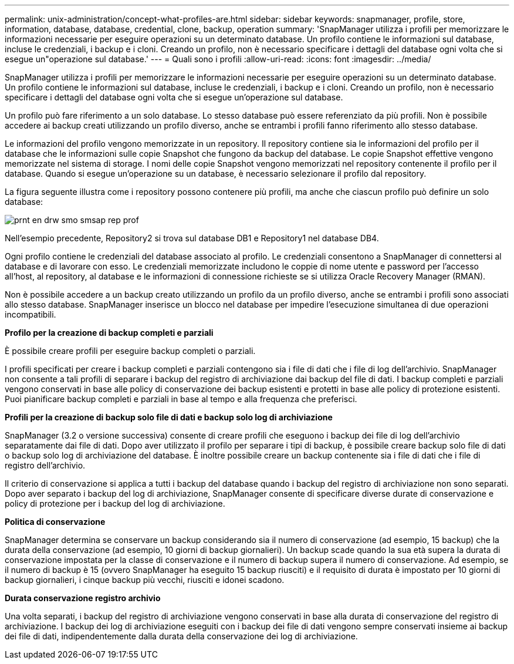 ---
permalink: unix-administration/concept-what-profiles-are.html 
sidebar: sidebar 
keywords: snapmanager, profile, store, information, database, database, credential, clone, backup, operation 
summary: 'SnapManager utilizza i profili per memorizzare le informazioni necessarie per eseguire operazioni su un determinato database. Un profilo contiene le informazioni sul database, incluse le credenziali, i backup e i cloni. Creando un profilo, non è necessario specificare i dettagli del database ogni volta che si esegue un"operazione sul database.' 
---
= Quali sono i profili
:allow-uri-read: 
:icons: font
:imagesdir: ../media/


[role="lead"]
SnapManager utilizza i profili per memorizzare le informazioni necessarie per eseguire operazioni su un determinato database. Un profilo contiene le informazioni sul database, incluse le credenziali, i backup e i cloni. Creando un profilo, non è necessario specificare i dettagli del database ogni volta che si esegue un'operazione sul database.

Un profilo può fare riferimento a un solo database. Lo stesso database può essere referenziato da più profili. Non è possibile accedere ai backup creati utilizzando un profilo diverso, anche se entrambi i profili fanno riferimento allo stesso database.

Le informazioni del profilo vengono memorizzate in un repository. Il repository contiene sia le informazioni del profilo per il database che le informazioni sulle copie Snapshot che fungono da backup del database. Le copie Snapshot effettive vengono memorizzate nel sistema di storage. I nomi delle copie Snapshot vengono memorizzati nel repository contenente il profilo per il database. Quando si esegue un'operazione su un database, è necessario selezionare il profilo dal repository.

La figura seguente illustra come i repository possono contenere più profili, ma anche che ciascun profilo può definire un solo database:

image::../media/prnt_en_drw_smo_smsap_rep_prof.gif[prnt en drw smo smsap rep prof]

Nell'esempio precedente, Repository2 si trova sul database DB1 e Repository1 nel database DB4.

Ogni profilo contiene le credenziali del database associato al profilo. Le credenziali consentono a SnapManager di connettersi al database e di lavorare con esso. Le credenziali memorizzate includono le coppie di nome utente e password per l'accesso all'host, al repository, al database e le informazioni di connessione richieste se si utilizza Oracle Recovery Manager (RMAN).

Non è possibile accedere a un backup creato utilizzando un profilo da un profilo diverso, anche se entrambi i profili sono associati allo stesso database. SnapManager inserisce un blocco nel database per impedire l'esecuzione simultanea di due operazioni incompatibili.

*Profilo per la creazione di backup completi e parziali*

È possibile creare profili per eseguire backup completi o parziali.

I profili specificati per creare i backup completi e parziali contengono sia i file di dati che i file di log dell'archivio. SnapManager non consente a tali profili di separare i backup del registro di archiviazione dai backup del file di dati. I backup completi e parziali vengono conservati in base alle policy di conservazione dei backup esistenti e protetti in base alle policy di protezione esistenti. Puoi pianificare backup completi e parziali in base al tempo e alla frequenza che preferisci.

*Profili per la creazione di backup solo file di dati e backup solo log di archiviazione*

SnapManager (3.2 o versione successiva) consente di creare profili che eseguono i backup dei file di log dell'archivio separatamente dai file di dati. Dopo aver utilizzato il profilo per separare i tipi di backup, è possibile creare backup solo file di dati o backup solo log di archiviazione del database. È inoltre possibile creare un backup contenente sia i file di dati che i file di registro dell'archivio.

Il criterio di conservazione si applica a tutti i backup del database quando i backup del registro di archiviazione non sono separati. Dopo aver separato i backup del log di archiviazione, SnapManager consente di specificare diverse durate di conservazione e policy di protezione per i backup del log di archiviazione.

*Politica di conservazione*

SnapManager determina se conservare un backup considerando sia il numero di conservazione (ad esempio, 15 backup) che la durata della conservazione (ad esempio, 10 giorni di backup giornalieri). Un backup scade quando la sua età supera la durata di conservazione impostata per la classe di conservazione e il numero di backup supera il numero di conservazione. Ad esempio, se il numero di backup è 15 (ovvero SnapManager ha eseguito 15 backup riusciti) e il requisito di durata è impostato per 10 giorni di backup giornalieri, i cinque backup più vecchi, riusciti e idonei scadono.

*Durata conservazione registro archivio*

Una volta separati, i backup del registro di archiviazione vengono conservati in base alla durata di conservazione del registro di archiviazione. I backup dei log di archiviazione eseguiti con i backup dei file di dati vengono sempre conservati insieme ai backup dei file di dati, indipendentemente dalla durata della conservazione dei log di archiviazione.
